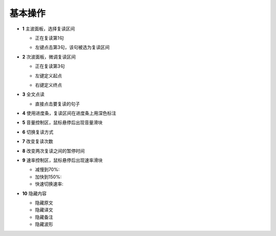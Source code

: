 ========
基本操作
========

.. image:: /images/main-screen-overview.png

* **1** 主波面板，选择复读区间

  * 正在复读第1句
  .. image:: /images/main-wave-click-a.png

  * 左键点击第3句，该句被选为复读区间
  .. image:: /images/main-wave-click-b.png
  
* **2** 次波面板，微调复读区间
 
  * 正在复读第3句
  .. image:: /images/sub-wave-click-a.png

  * 左键定义起点
  .. image:: /images/sub-wave-click-b.png

  * 右键定义终点
  .. image:: /images/sub-wave-click-c.png

* **3** 全文点读

  * 直接点击要复读的句子
  .. image:: /images/click-text-to-listen.png
 

* **4** 使用进度条，复读区间在进度条上用深色标注

* **5** 音量控制区，鼠标悬停后出现音量滑块

* **6** 切换复读方式 

* **7** 改变复读次数 

* **8** 改变两次复读之间的暂停时间

* **9** 速率控制区，鼠标悬停后出现速率滑块
   
  * 减慢到70%: 
  * 加快到150%:
  * 快速切换速率:   

* **10** 隐藏内容

  * 隐藏原文 
  * 隐藏译文 
  * 隐藏备注 
  * 隐藏波形 
